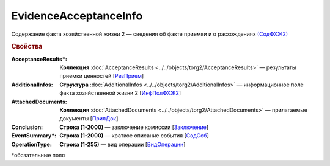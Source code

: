EvidenceAcceptanceInfo
===========================

Содержание факта хозяйственной жизни 2 — сведения об факте приемки и о расхождениях `(СодФХЖ2) <https://normativ.kontur.ru/document?moduleId=1&documentId=348230&rangeId=5594913>`_

.. rubric:: Свойства


:AcceptanceResults\*:
  **Коллекция** :doc:`AcceptanceResults <../../objects/torg2/AcceptanceResults>` — результаты приемки ценностей [`РезПрием <https://normativ.kontur.ru/document?moduleId=1&documentId=348230&rangeId=5594917>`_]

:AdditionalInfos:
  **Структура** :doc:`AdditionalInfos <../../objects/torg2/AdditionalInfos>` — информационное поле факта хозяйственной жизни 2 [`ИнфПолФХЖ2 <https://normativ.kontur.ru/document?moduleId=1&documentId=348230&rangeId=5592716>`_]

:AttachedDocuments:
  **Коллекция** :doc:`AttachedDocuments <../../objects/torg2/AttachedDocuments>` — прилагаемые документы [`ПрилДок <https://normativ.kontur.ru/document?moduleId=1&documentId=348230&rangeId=5594919>`_]

:Conclusion:
  **Строка (1-2000)** — заключение комиссии [`Заключение <https://normativ.kontur.ru/document?moduleId=1&documentId=348230&rangeId=5594915>`_]

:EventSummary\*:
  **Строка (1-2000)** — краткое описание события [`СодСоб <https://normativ.kontur.ru/document?moduleId=1&documentId=348230&rangeId=5594914>`_]

:OperationType:
  **Строка (1-255)** — вид операции [`ВидОперации <https://normativ.kontur.ru/document?moduleId=1&documentId=348230&rangeId=5594920>`_]


\*обязательные поля